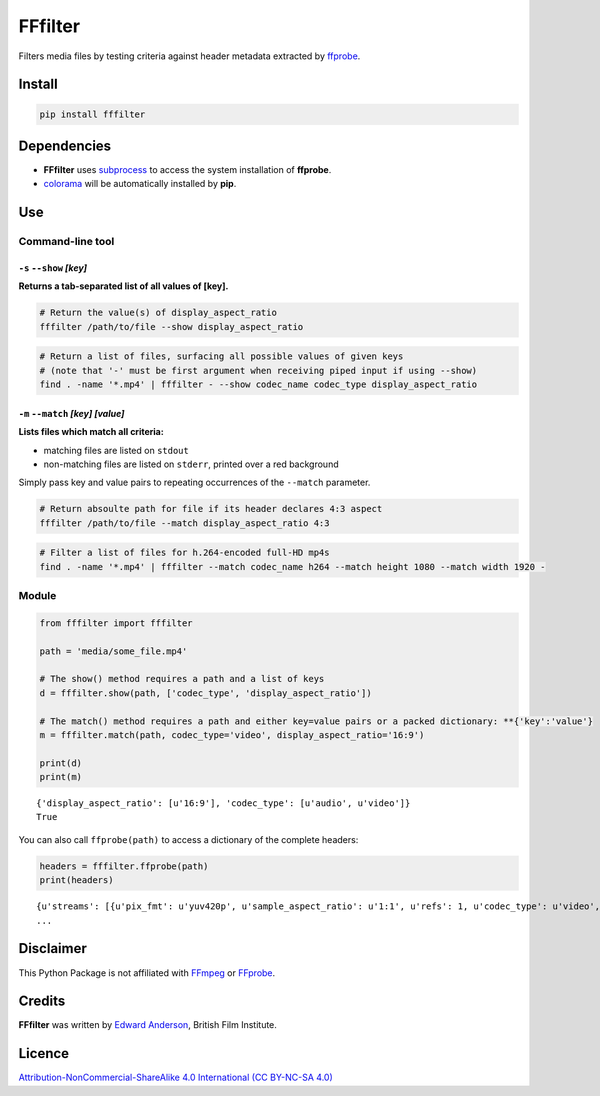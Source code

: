 FFfilter
========

Filters media files by testing criteria against header metadata
extracted by `ffprobe <https://ffmpeg.org/ffprobe.html>`__.

Install
-------

.. code:: bash

    pip install fffilter

Dependencies
------------

-  **FFfilter** uses
   `subprocess <https://docs.python.org/3/library/subprocess.html>`__ to
   access the system installation of **ffprobe**.
-  `colorama <https://pypi.python.org/pypi/colorama>`__ will be
   automatically installed by **pip**.

Use
---

Command-line tool
~~~~~~~~~~~~~~~~~

``-s`` ``--show`` *[key]*
^^^^^^^^^^^^^^^^^^^^^^^^^

**Returns a tab-separated list of all values of [key].**

.. code:: bash

    # Return the value(s) of display_aspect_ratio
    fffilter /path/to/file --show display_aspect_ratio

.. code:: bash

    # Return a list of files, surfacing all possible values of given keys
    # (note that '-' must be first argument when receiving piped input if using --show)
    find . -name '*.mp4' | fffilter - --show codec_name codec_type display_aspect_ratio

``-m`` ``--match`` *[key]* *[value]*
^^^^^^^^^^^^^^^^^^^^^^^^^^^^^^^^^^^^

**Lists files which match all criteria:**

-  matching files are listed on ``stdout``
-  non-matching files are listed on ``stderr``, printed over a red
   background

Simply pass key and value pairs to repeating occurrences of the
``--match`` parameter.

.. code:: bash

    # Return absoulte path for file if its header declares 4:3 aspect
    fffilter /path/to/file --match display_aspect_ratio 4:3

.. code:: bash

    # Filter a list of files for h.264-encoded full-HD mp4s
    find . -name '*.mp4' | fffilter --match codec_name h264 --match height 1080 --match width 1920 -

Module
~~~~~~

.. code:: python

    from fffilter import fffilter

    path = 'media/some_file.mp4'

    # The show() method requires a path and a list of keys
    d = fffilter.show(path, ['codec_type', 'display_aspect_ratio'])

    # The match() method requires a path and either key=value pairs or a packed dictionary: **{'key':'value'}
    m = fffilter.match(path, codec_type='video', display_aspect_ratio='16:9')

    print(d)
    print(m)

::

    {'display_aspect_ratio': [u'16:9'], 'codec_type': [u'audio', u'video']}
    True

You can also call ``ffprobe(path)`` to access a dictionary of the
complete headers:

.. code:: bash

    headers = fffilter.ffprobe(path)
    print(headers)

::

    {u'streams': [{u'pix_fmt': u'yuv420p', u'sample_aspect_ratio': u'1:1', u'refs': 1, u'codec_type': u'video', u'coded_height': 720
    ...

Disclaimer
----------

This Python Package is not affiliated with
`FFmpeg <https://ffmpeg.org/>`__ or
`FFprobe <https://ffmpeg.org/ffprobe.html>`__.

Credits
-------

**FFfilter** was written by `Edward
Anderson <https://twitter.com/anderson_edw>`__, British Film Institute.

Licence
-------

`Attribution-NonCommercial-ShareAlike 4.0 International (CC BY-NC-SA
4.0) <https://creativecommons.org/licenses/by-nc-sa/4.0/legalcode>`__
